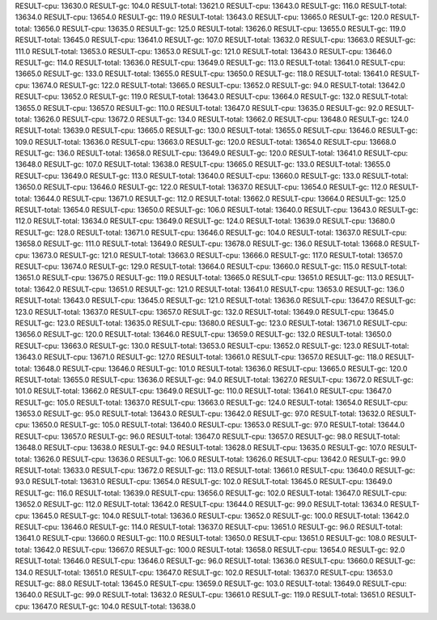 RESULT-cpu: 13630.0
RESULT-gc: 104.0
RESULT-total: 13621.0
RESULT-cpu: 13643.0
RESULT-gc: 116.0
RESULT-total: 13634.0
RESULT-cpu: 13654.0
RESULT-gc: 119.0
RESULT-total: 13643.0
RESULT-cpu: 13665.0
RESULT-gc: 120.0
RESULT-total: 13656.0
RESULT-cpu: 13635.0
RESULT-gc: 125.0
RESULT-total: 13626.0
RESULT-cpu: 13655.0
RESULT-gc: 119.0
RESULT-total: 13645.0
RESULT-cpu: 13641.0
RESULT-gc: 107.0
RESULT-total: 13632.0
RESULT-cpu: 13663.0
RESULT-gc: 111.0
RESULT-total: 13653.0
RESULT-cpu: 13653.0
RESULT-gc: 121.0
RESULT-total: 13643.0
RESULT-cpu: 13646.0
RESULT-gc: 114.0
RESULT-total: 13636.0
RESULT-cpu: 13649.0
RESULT-gc: 113.0
RESULT-total: 13641.0
RESULT-cpu: 13665.0
RESULT-gc: 133.0
RESULT-total: 13655.0
RESULT-cpu: 13650.0
RESULT-gc: 118.0
RESULT-total: 13641.0
RESULT-cpu: 13674.0
RESULT-gc: 122.0
RESULT-total: 13665.0
RESULT-cpu: 13652.0
RESULT-gc: 94.0
RESULT-total: 13642.0
RESULT-cpu: 13652.0
RESULT-gc: 119.0
RESULT-total: 13643.0
RESULT-cpu: 13664.0
RESULT-gc: 132.0
RESULT-total: 13655.0
RESULT-cpu: 13657.0
RESULT-gc: 110.0
RESULT-total: 13647.0
RESULT-cpu: 13635.0
RESULT-gc: 92.0
RESULT-total: 13626.0
RESULT-cpu: 13672.0
RESULT-gc: 134.0
RESULT-total: 13662.0
RESULT-cpu: 13648.0
RESULT-gc: 124.0
RESULT-total: 13639.0
RESULT-cpu: 13665.0
RESULT-gc: 130.0
RESULT-total: 13655.0
RESULT-cpu: 13646.0
RESULT-gc: 109.0
RESULT-total: 13636.0
RESULT-cpu: 13663.0
RESULT-gc: 120.0
RESULT-total: 13654.0
RESULT-cpu: 13668.0
RESULT-gc: 136.0
RESULT-total: 13658.0
RESULT-cpu: 13649.0
RESULT-gc: 120.0
RESULT-total: 13641.0
RESULT-cpu: 13648.0
RESULT-gc: 107.0
RESULT-total: 13638.0
RESULT-cpu: 13665.0
RESULT-gc: 133.0
RESULT-total: 13655.0
RESULT-cpu: 13649.0
RESULT-gc: 113.0
RESULT-total: 13640.0
RESULT-cpu: 13660.0
RESULT-gc: 133.0
RESULT-total: 13650.0
RESULT-cpu: 13646.0
RESULT-gc: 122.0
RESULT-total: 13637.0
RESULT-cpu: 13654.0
RESULT-gc: 112.0
RESULT-total: 13644.0
RESULT-cpu: 13671.0
RESULT-gc: 112.0
RESULT-total: 13662.0
RESULT-cpu: 13664.0
RESULT-gc: 125.0
RESULT-total: 13654.0
RESULT-cpu: 13650.0
RESULT-gc: 106.0
RESULT-total: 13640.0
RESULT-cpu: 13643.0
RESULT-gc: 112.0
RESULT-total: 13634.0
RESULT-cpu: 13649.0
RESULT-gc: 124.0
RESULT-total: 13639.0
RESULT-cpu: 13680.0
RESULT-gc: 128.0
RESULT-total: 13671.0
RESULT-cpu: 13646.0
RESULT-gc: 104.0
RESULT-total: 13637.0
RESULT-cpu: 13658.0
RESULT-gc: 111.0
RESULT-total: 13649.0
RESULT-cpu: 13678.0
RESULT-gc: 136.0
RESULT-total: 13668.0
RESULT-cpu: 13673.0
RESULT-gc: 121.0
RESULT-total: 13663.0
RESULT-cpu: 13666.0
RESULT-gc: 117.0
RESULT-total: 13657.0
RESULT-cpu: 13674.0
RESULT-gc: 129.0
RESULT-total: 13664.0
RESULT-cpu: 13660.0
RESULT-gc: 115.0
RESULT-total: 13651.0
RESULT-cpu: 13675.0
RESULT-gc: 119.0
RESULT-total: 13665.0
RESULT-cpu: 13651.0
RESULT-gc: 113.0
RESULT-total: 13642.0
RESULT-cpu: 13651.0
RESULT-gc: 121.0
RESULT-total: 13641.0
RESULT-cpu: 13653.0
RESULT-gc: 136.0
RESULT-total: 13643.0
RESULT-cpu: 13645.0
RESULT-gc: 121.0
RESULT-total: 13636.0
RESULT-cpu: 13647.0
RESULT-gc: 123.0
RESULT-total: 13637.0
RESULT-cpu: 13657.0
RESULT-gc: 132.0
RESULT-total: 13649.0
RESULT-cpu: 13645.0
RESULT-gc: 123.0
RESULT-total: 13635.0
RESULT-cpu: 13680.0
RESULT-gc: 123.0
RESULT-total: 13671.0
RESULT-cpu: 13656.0
RESULT-gc: 120.0
RESULT-total: 13646.0
RESULT-cpu: 13659.0
RESULT-gc: 132.0
RESULT-total: 13650.0
RESULT-cpu: 13663.0
RESULT-gc: 130.0
RESULT-total: 13653.0
RESULT-cpu: 13652.0
RESULT-gc: 123.0
RESULT-total: 13643.0
RESULT-cpu: 13671.0
RESULT-gc: 127.0
RESULT-total: 13661.0
RESULT-cpu: 13657.0
RESULT-gc: 118.0
RESULT-total: 13648.0
RESULT-cpu: 13646.0
RESULT-gc: 101.0
RESULT-total: 13636.0
RESULT-cpu: 13665.0
RESULT-gc: 120.0
RESULT-total: 13655.0
RESULT-cpu: 13636.0
RESULT-gc: 94.0
RESULT-total: 13627.0
RESULT-cpu: 13672.0
RESULT-gc: 101.0
RESULT-total: 13662.0
RESULT-cpu: 13649.0
RESULT-gc: 110.0
RESULT-total: 13641.0
RESULT-cpu: 13647.0
RESULT-gc: 105.0
RESULT-total: 13637.0
RESULT-cpu: 13663.0
RESULT-gc: 124.0
RESULT-total: 13654.0
RESULT-cpu: 13653.0
RESULT-gc: 95.0
RESULT-total: 13643.0
RESULT-cpu: 13642.0
RESULT-gc: 97.0
RESULT-total: 13632.0
RESULT-cpu: 13650.0
RESULT-gc: 105.0
RESULT-total: 13640.0
RESULT-cpu: 13653.0
RESULT-gc: 97.0
RESULT-total: 13644.0
RESULT-cpu: 13657.0
RESULT-gc: 96.0
RESULT-total: 13647.0
RESULT-cpu: 13657.0
RESULT-gc: 98.0
RESULT-total: 13648.0
RESULT-cpu: 13638.0
RESULT-gc: 94.0
RESULT-total: 13628.0
RESULT-cpu: 13635.0
RESULT-gc: 107.0
RESULT-total: 13626.0
RESULT-cpu: 13636.0
RESULT-gc: 106.0
RESULT-total: 13626.0
RESULT-cpu: 13642.0
RESULT-gc: 99.0
RESULT-total: 13633.0
RESULT-cpu: 13672.0
RESULT-gc: 113.0
RESULT-total: 13661.0
RESULT-cpu: 13640.0
RESULT-gc: 93.0
RESULT-total: 13631.0
RESULT-cpu: 13654.0
RESULT-gc: 102.0
RESULT-total: 13645.0
RESULT-cpu: 13649.0
RESULT-gc: 116.0
RESULT-total: 13639.0
RESULT-cpu: 13656.0
RESULT-gc: 102.0
RESULT-total: 13647.0
RESULT-cpu: 13652.0
RESULT-gc: 112.0
RESULT-total: 13642.0
RESULT-cpu: 13644.0
RESULT-gc: 99.0
RESULT-total: 13634.0
RESULT-cpu: 13645.0
RESULT-gc: 104.0
RESULT-total: 13636.0
RESULT-cpu: 13652.0
RESULT-gc: 100.0
RESULT-total: 13642.0
RESULT-cpu: 13646.0
RESULT-gc: 114.0
RESULT-total: 13637.0
RESULT-cpu: 13651.0
RESULT-gc: 96.0
RESULT-total: 13641.0
RESULT-cpu: 13660.0
RESULT-gc: 110.0
RESULT-total: 13650.0
RESULT-cpu: 13651.0
RESULT-gc: 108.0
RESULT-total: 13642.0
RESULT-cpu: 13667.0
RESULT-gc: 100.0
RESULT-total: 13658.0
RESULT-cpu: 13654.0
RESULT-gc: 92.0
RESULT-total: 13646.0
RESULT-cpu: 13646.0
RESULT-gc: 96.0
RESULT-total: 13636.0
RESULT-cpu: 13660.0
RESULT-gc: 134.0
RESULT-total: 13651.0
RESULT-cpu: 13647.0
RESULT-gc: 102.0
RESULT-total: 13637.0
RESULT-cpu: 13653.0
RESULT-gc: 88.0
RESULT-total: 13645.0
RESULT-cpu: 13659.0
RESULT-gc: 103.0
RESULT-total: 13649.0
RESULT-cpu: 13640.0
RESULT-gc: 99.0
RESULT-total: 13632.0
RESULT-cpu: 13661.0
RESULT-gc: 119.0
RESULT-total: 13651.0
RESULT-cpu: 13647.0
RESULT-gc: 104.0
RESULT-total: 13638.0
